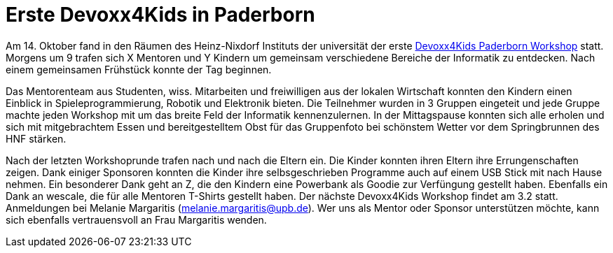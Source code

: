 = Erste Devoxx4Kids in Paderborn
// See https://hubpress.gitbooks.io/hubpress-knowledgebase/content/ for information about the parameters.
:hp-image: /covers/devoxx4kids-cover.png
// :published_at: 2019-01-31
:hp-tags: devoxx4kids,devoxx
// :hp-alt-title: My English Title

Am 14. Oktober fand in den Räumen des Heinz-Nixdorf Instituts der universität der erste http://www.devoxx4kids.de/paderborn/[Devoxx4Kids Paderborn Workshop] statt. Morgens um 9 trafen sich X Mentoren und Y Kindern um gemeinsam verschiedene Bereiche der Informatik zu entdecken. Nach einem gemeinsamen Frühstück konnte der Tag beginnen.

Das Mentorenteam aus Studenten, wiss. Mitarbeiten und freiwilligen aus der lokalen Wirtschaft konnten den Kindern einen Einblick in Spieleprogrammierung, Robotik und Elektronik bieten. Die Teilnehmer wurden in 3 Gruppen eingeteit und jede Gruppe machte jeden Workshop mit um das breite Feld der Informatik kennenzulernen. In der Mittagspause konnten sich alle erholen und sich mit mitgebrachtem Essen und bereitgestelltem Obst für das Gruppenfoto bei schönstem Wetter vor dem Springbrunnen des HNF stärken. 

Nach der letzten Workshoprunde trafen nach und nach die Eltern ein. Die Kinder konnten ihren Eltern ihre Errungenschaften zeigen. Dank einiger Sponsoren konnten die Kinder ihre selbsgeschrieben Programme auch auf einem USB Stick mit nach Hause nehmen. Ein besonderer Dank geht an Z, die den Kindern eine Powerbank als Goodie zur Verfüngung gestellt haben. Ebenfalls ein Dank an wescale, die für alle Mentoren T-Shirts gestellt haben. Der nächste Devoxx4Kids Workshop findet am 3.2 statt. Anmeldungen bei Melanie Margaritis (melanie.margaritis@upb.de). Wer uns als Mentor oder Sponsor unterstützen möchte, kann sich ebenfalls vertrauensvoll an Frau Margaritis wenden.

